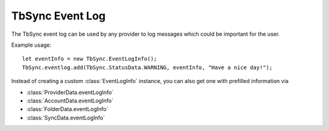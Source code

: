 .. _TbSyncEventLog:

TbSync Event Log
================

The TbSync event log can be used by any provider to log messages which could be important for the user. 

.. js:autofunction:: eventlog.add

Example usage:

::

   let eventInfo = new TbSync.EventLogInfo();
   TbSync.eventlog.add(TbSync.StatusData.WARNING, eventInfo, "Have a nice day!");

Instead of creating a custom :class:`EventLogInfo` instance, you can also get one with prefilled information via 

* :class:`ProviderData.eventLogInfo`
* :class:`AccountData.eventLogInfo`
* :class:`FolderData.eventLogInfo`
* :class:`SyncData.eventLogInfo`
